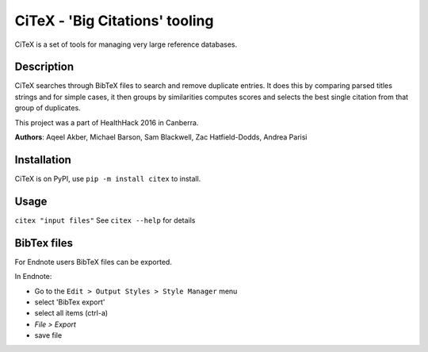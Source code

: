 CiTeX - 'Big Citations' tooling
###############################

CiTeX is a set of tools for managing very large reference databases.

Description
===========

CiTeX searches through BibTeX files to search and remove duplicate entries.  It does this by comparing parsed titles strings and for simple cases, it then groups by similarities computes scores and selects the best single citation from that group of duplicates.

This project was a part of HealthHack 2016 in Canberra.

**Authors**: Aqeel Akber, Michael Barson, Sam Blackwell, Zac Hatfield-Dodds, Andrea Parisi

.. image:: citex.png
   :width: 250px
   :align: center	

Installation
============
CiTeX is on PyPI, use ``pip -m install citex`` to install.


Usage
=====
``citex "input files"``
See ``citex --help`` for details

		
BibTex files
============

For Endnote users BibTeX files can be exported.

In Endnote:

- Go to the ``Edit > Output Styles > Style Manager`` menu
- select 'BibTex export'
- select all items (ctrl-a)
- `File > Export`
- save file

